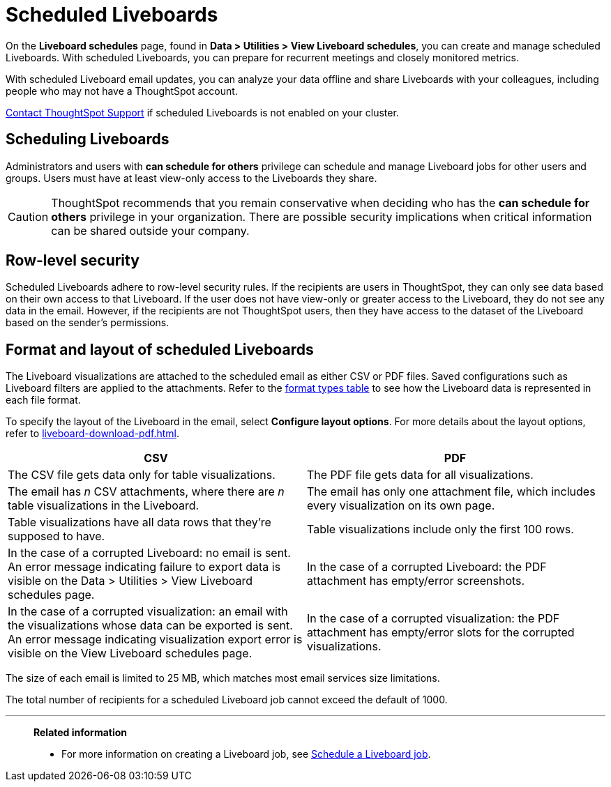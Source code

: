 = Scheduled Liveboards
:last_updated: 2/08/2022
:linkattrs:
:page-layout: default-cloud
:experimental: /admin/manage-jobs/about-scheduled-pinboards.adoc
:description: On the Liveboard schedules page, found in Data > Utilities > View Liveboard schedules, you can create and manage scheduled Liveboards.


On the *Liveboard schedules* page, found in *Data > Utilities > View Liveboard schedules*, you can create and manage scheduled Liveboards.
With scheduled Liveboards, you can prepare for recurrent meetings and closely monitored metrics.

With scheduled Liveboard email updates, you can analyze your data offline and share Liveboards with your colleagues, including people who may not have a ThoughtSpot account.

https://community.thoughtspot.com/customers/s/contactsupport[Contact ThoughtSpot Support] if scheduled Liveboards is not enabled on your cluster.

== Scheduling Liveboards

Administrators and users with *can schedule for others* privilege can schedule and manage Liveboard jobs for other users and groups. Users must have at least view-only access to the Liveboards they share.

CAUTION: ThoughtSpot recommends that you remain conservative when deciding who has the *can schedule for others* privilege in your organization. There are  possible security implications when critical information can be shared outside your company.

== Row-level security

Scheduled Liveboards adhere to row-level security rules.
If the recipients are users in ThoughtSpot, they can only see data based on their own access to that Liveboard.
If the user does not have view-only or greater access to the Liveboard, they do not see any data in the email.
However, if the recipients are not ThoughtSpot users, then they have access to the dataset of the Liveboard based on the sender's permissions.

[#format]
== Format and layout of scheduled Liveboards

The Liveboard visualizations are attached to the scheduled email as either CSV or PDF files.
Saved configurations such as Liveboard filters are applied to the attachments.
Refer to the <<format-table,format types table>> to see how the Liveboard data is represented in each file format.

To specify the layout of the Liveboard in the email, select *Configure layout options*. For more details about the layout options, refer to xref:liveboard-download-pdf.adoc[].

[#format-table]
|===
| CSV | PDF

| The CSV file gets data only for table visualizations.
| The PDF file gets data for all visualizations.

a| The email has _n_ CSV attachments, where there are _n_ table visualizations in the Liveboard.
| The email has only one attachment file, which includes every visualization on its own page.

| Table visualizations have all data rows that they're supposed to have.
| Table visualizations include only the first 100 rows.

| In the case of a corrupted Liveboard: no email is sent.
An error message indicating failure to export data is visible on the Data > Utilities >  View Liveboard schedules page.
| In the case of a corrupted Liveboard: the PDF attachment has empty/error screenshots.

| In the case of a corrupted visualization: an email with the visualizations whose data can be exported is sent.
An error message indicating visualization export error is visible on the View Liveboard schedules page.
| In the case of a corrupted visualization: the PDF attachment has empty/error slots for the corrupted visualizations.
|===

The size of each email is limited to 25 MB, which matches most email services size limitations.

The total number of recipients for a scheduled Liveboard job cannot exceed the default of 1000.

'''
> **Related information**
>
> * For more information on creating a Liveboard job, see xref:liveboard-schedule.adoc[Schedule a Liveboard job].
